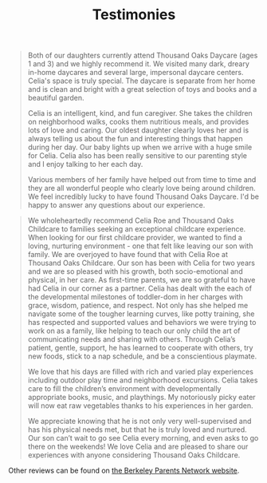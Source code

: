 #+TITLE: Testimonies


#+BEGIN_QUOTE
Both of our daughters currently attend Thousand Oaks Daycare (ages 1 and 3) and we highly recommend it. We visited many dark, dreary in-home daycares and several large, impersonal daycare centers. Celia's space is truly special. The daycare is separate from her home and is clean and bright with a great selection of toys and books and a beautiful garden.

Celia is an intelligent, kind, and fun caregiver. She takes the children on neighborhood walks, cooks them nutritious meals, and provides lots of love and caring. Our oldest daughter clearly loves her and is always telling us about the fun and interesting things that happen during her day. Our baby lights up when we arrive with a huge smile for Celia. Celia also has been really sensitive to our parenting style and I enjoy talking to her each day.

Various members of her family have helped out from time to time and they are
all wonderful people who clearly love being around children. We feel incredibly lucky to have found Thousand Oaks Daycare. I'd be happy to answer any questions about our experience.
#+END_QUOTE

#+BEGIN_QUOTE
We wholeheartedly recommend Celia Roe and Thousand Oaks Childcare to families seeking an exceptional childcare experience.  When looking for our first childcare provider, we wanted to find a loving, nurturing environment - one that felt like leaving our son with family.  We are overjoyed to have found that with Celia Roe at Thousand Oaks Childcare. Our son has been with Celia for two years and we are so pleased with his growth, both socio-emotional and physical, in her care.  As first-time parents, we are so grateful to have had Celia in our corner as a partner.  Celia has dealt with the each of the developmental milestones of toddler-dom in her charges with grace, wisdom, patience, and respect. Not only has she helped me navigate some of the tougher learning curves, like potty training, she has respected and supported values and behaviors we were trying to work on as a family, like helping to teach our only child the art of communicating needs and sharing with others. Through Celia’s patient, gentle, support, he has learned to cooperate with others, try new foods, stick to a nap schedule, and be a conscientious playmate.

We love that his days are filled with rich and varied play experiences including outdoor play time and neighborhood excursions. Celia takes care to fill the children’s environment with developmentally appropriate books, music, and playthings. My notoriously picky eater will now eat raw vegetables thanks to his experiences in her garden.

We appreciate knowing that he is not only very well-supervised and has his physical needs met, but that he is truly loved and nurtured. Our son can’t wait to go see Celia every morning, and even asks to go there on the weekends!  We love Celia and are pleased to share our experiences with anyone considering Thousand Oaks Childcare.

#+END_QUOTE

Other reviews can be found on [[http://parents.berkeley.edu/recommend/preschool/thousandoaks.html][the Berkeley Parents Network website]].
